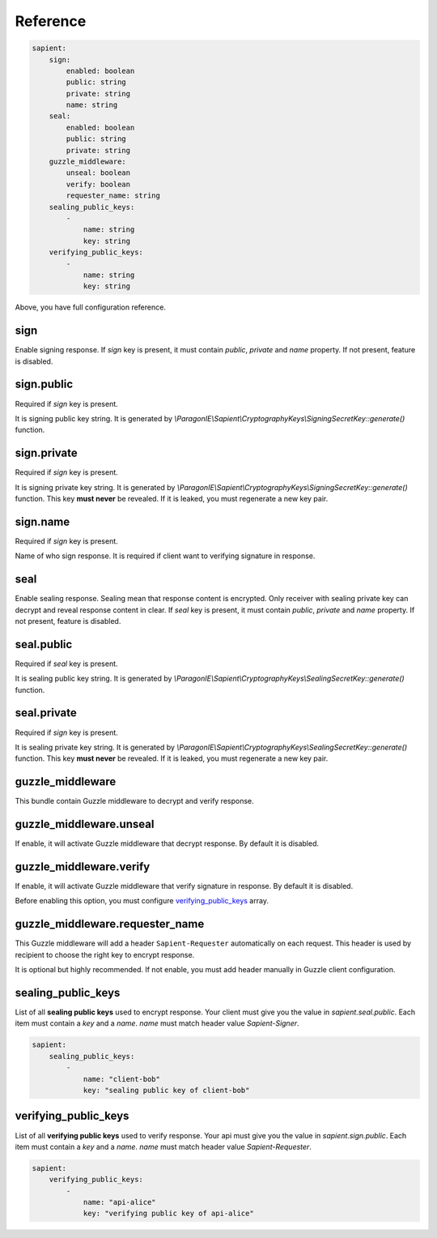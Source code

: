 Reference
=======================

.. code-block:: yaml

    sapient:
        sign:
            enabled: boolean
            public: string
            private: string
            name: string
        seal:
            enabled: boolean
            public: string
            private: string
        guzzle_middleware:
            unseal: boolean
            verify: boolean
            requester_name: string
        sealing_public_keys:
            -
                name: string
                key: string
        verifying_public_keys:
            -
                name: string
                key: string

Above, you have full configuration reference.

.. sign:
sign
----

Enable signing response. If `sign` key is present, it must contain `public`, `private` and `name` property.
If not present, feature is disabled.

.. sign.public:
sign.public
-----------

Required if `sign` key is present.

It is signing public key string. It is generated by `\\ParagonIE\\Sapient\\CryptographyKeys\\SigningSecretKey::generate()` function.

.. sign.private:
sign.private
-----------

Required if `sign` key is present.

It is signing private key string. It is generated by `\\ParagonIE\\Sapient\\CryptographyKeys\\SigningSecretKey::generate()` function.
This key **must never** be revealed. If it is leaked, you must regenerate a new key pair.

.. sign.name:
sign.name
---------

Required if `sign` key is present.

Name of who sign response. It is required if client want to verifying signature in response.

.. seal:
seal
----

Enable sealing response. Sealing mean that response content is encrypted. Only receiver
with sealing private key can decrypt and reveal response content in clear. If `seal` key is present,
it must contain `public`, `private` and `name` property. If not present, feature is disabled.

.. seal.public:
seal.public
-----------

Required if `seal` key is present.

It is sealing public key string. It is generated by `\\ParagonIE\\Sapient\\CryptographyKeys\\SealingSecretKey::generate()` function.

.. seal.private:
seal.private
-----------

Required if `sign` key is present.

It is sealing private key string. It is generated by `\\ParagonIE\\Sapient\\CryptographyKeys\\SealingSecretKey::generate()` function.
This key **must never** be revealed. If it is leaked, you must regenerate a new key pair.

.. guzzle_middleware:
guzzle_middleware
-----------------

This bundle contain Guzzle middleware to decrypt and verify response.

.. guzzle_middleware.unseal:
guzzle_middleware.unseal
------------------------

If enable, it will activate Guzzle middleware that decrypt response. By default it is disabled.

.. guzzle_middleware.verify:
guzzle_middleware.verify
------------------------

If enable, it will activate Guzzle middleware that verify signature in response. By default it is disabled.

Before enabling this option, you must configure verifying_public_keys_ array.

.. guzzle_middleware.requester_name:
guzzle_middleware.requester_name
------------------------

This Guzzle middleware will add a header ``Sapient-Requester`` automatically on each request. This
header is used by recipient to choose the right key to encrypt response.

It is optional but highly recommended. If not enable, you must add header manually in
Guzzle client configuration.

.. sealing_public_keys:
sealing_public_keys
-------------------

List of all **sealing public keys** used to encrypt response. Your client must give you the value in `sapient.seal.public`.
Each item must contain a `key` and a `name`. `name` must match header value `Sapient-Signer`.

.. code-block:: yaml

    sapient:
        sealing_public_keys:
            -
                name: "client-bob"
                key: "sealing public key of client-bob"


.. verifying_public_keys:
verifying_public_keys
-------------------

List of all **verifying public keys** used to verify response. Your api must give you the value in `sapient.sign.public`.
Each item must contain a `key` and a `name`. `name` must match header value `Sapient-Requester`.

.. code-block:: yaml

    sapient:
        verifying_public_keys:
            -
                name: "api-alice"
                key: "verifying public key of api-alice"
